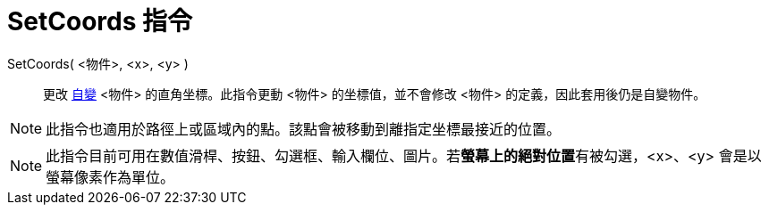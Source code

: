 = SetCoords 指令
:page-en: commands/SetCoords
ifdef::env-github[:imagesdir: /zh/modules/ROOT/assets/images]

SetCoords( <物件>, <x>, <y> )::
  更改 xref:/自變、應變、輔助物件.adoc[自變] <物件> 的直角坐標。此指令更動 <物件> 的坐標值，並不會修改 <物件>
  的定義，因此套用後仍是自變物件。

[NOTE]
====
此指令也適用於路徑上或區域內的點。該點會被移動到離指定坐標最接近的位置。

====

[NOTE]
====
此指令目前可用在數值滑桿、按鈕、勾選框、輸入欄位、圖片。若**螢幕上的絕對位置**有被勾選，<x>、<y>
會是以螢幕像素作為單位。

====
